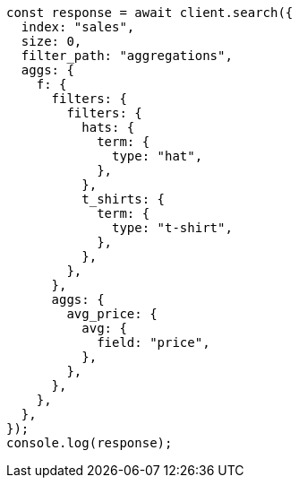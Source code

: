 // This file is autogenerated, DO NOT EDIT
// Use `node scripts/generate-docs-examples.js` to generate the docs examples

[source, js]
----
const response = await client.search({
  index: "sales",
  size: 0,
  filter_path: "aggregations",
  aggs: {
    f: {
      filters: {
        filters: {
          hats: {
            term: {
              type: "hat",
            },
          },
          t_shirts: {
            term: {
              type: "t-shirt",
            },
          },
        },
      },
      aggs: {
        avg_price: {
          avg: {
            field: "price",
          },
        },
      },
    },
  },
});
console.log(response);
----
